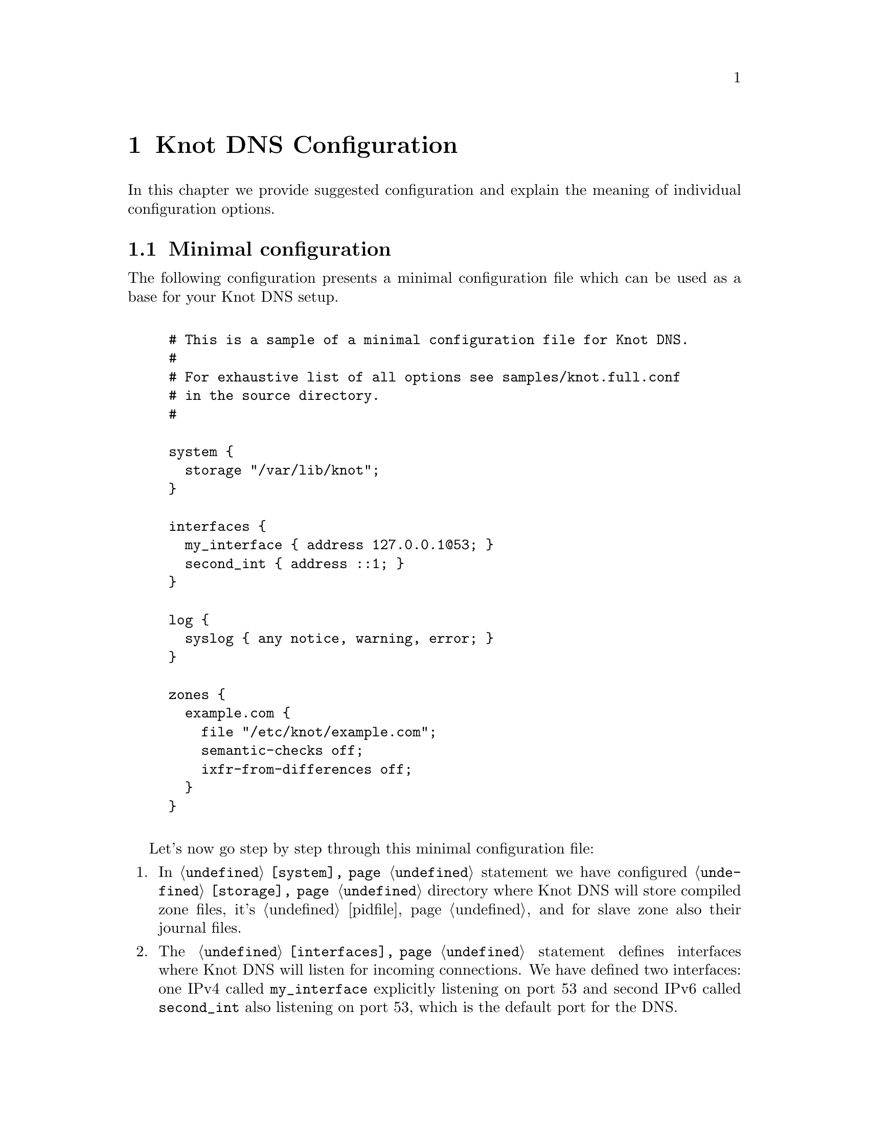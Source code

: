 @node Knot DNS Configuration, Running Knot DNS, Knot DNS Installation, Top
@chapter Knot DNS Configuration

In this chapter we provide suggested configuration and explain the meaning of individual configuration options.

@menu
* Minimal configuration::       
* Slave configuration::       
* Master configuration::       
* Configuring multiple interfaces::       
@end menu

@node Minimal configuration
@section Minimal configuration

The following configuration presents a minimal configuration
file which can be used as a base for your Knot DNS setup.

@example

# This is a sample of a minimal configuration file for Knot DNS.
#
# For exhaustive list of all options see samples/knot.full.conf
# in the source directory.
#

system @{
  storage "/var/lib/knot";
@}

interfaces @{
  my_interface @{ address 127.0.0.1@@53; @}
  second_int @{ address ::1; @}
@}

log @{
  syslog @{ any notice, warning, error; @}
@}

zones @{
  example.com @{  
    file "/etc/knot/example.com";
    semantic-checks off;
    ixfr-from-differences off;
  @}
@}
	
@end example

Let's now go step by step through this minimal configuration file:

@enumerate 

@item
In @code{@ref{system}} statement we have configured @code{@ref{storage}}
directory where Knot DNS will store compiled zone files, it's
@ref{pidfile} and for slave zone also their journal files.

@item
The @code{@ref{interfaces}} statement defines interfaces where Knot
DNS will listen for incoming connections. We have defined two
interfaces: one IPv4 called @code{my_interface} explicitly listening
on port 53 and second IPv6 called @code{second_int} also listening on
port 53, which is the default port for the DNS.

@item
The @code{@ref{log}} statement defines the destination where Knot DNS
will send it's log messages.  In this example we told Knot DNS to send
its log messages with priority @code{debug}, @code{warning} and
@code{notice} into the syslog. If you omit this sections, all levels
will printed to either @code{stdout} or @code{stderr}, and the levels
from the @code{warning} and more serious to syslog. You can find all
possible combinations in the @ref{log}.

@item
The @code{@ref{zones}} statement is the one probably most important,
because it defines the zones Knot DNS will serve.  In its most simple
form you define zone by it's name and defined the filename where Knot
DNS can find the zone contents. You can turn on more detailed semantic
checks of zone file in this statement. Refer to @code{@ref{zones List of zone semantic checks}} to see
which checks are enabled by default and which are optional. If Knot is
being run as a master server, experimental feature @code{ixfr-from-differences}
can be enabled to create IXFR changesets from changest made to master zone file.
See @ref{Controlling running daemon} for more information.
@end enumerate

@node Slave configuration
@section Slave configuration

Knot DNS doesn't strictly differ master and slave zones.
The only requirement is to have @code{xfr-in} @code{@ref{zones}} statement set for given zone,
thus both allowing incoming XFR from that remote and also using it as the
zone master. Also, you can specify relative paths for zone file and in that case,
zone files will be bootstrapped over AXFR and placed in the storage directory,
specified in @code{@ref{storage}}.

@example
remotes @{
  master @{ address 127.0.0.1@@53; @}
@}
zones @{
  example.com @{  
    file "example.com"; # relative to 'storage'
    xfr-in master;      # uses 'master' remote
    notify-in master;   # also allow NOTIFY from 'master'
  @}
@}
@end example

You can also use TSIG for access control. For this, you need to specify the key
and assign it to the remote. Supported algorithms for TSIG key are:
hmac-md5, hmac-sha1, hmac-sha224, hmac-sha256, hmac-sha384, hmac-sha512.
Secret is written in base64 encoded format. @code{@ref{keys}}

@example
keys @{
  key0 hmac-md5 "Wg=="; # keyname algorithm secret
@}
remotes @{
  master @{ address 127.0.0.1@@53; key key0; @}
@}
zones @{
  example.com @{  
    file "example.com"; # relative to 'storage'
    xfr-in master;      # uses 'master' remote
    notify-in master;   # also allow NOTIFY from 'master'
  @}
@}
@end example

As of now it is not possible to associate multiple keys with a remote.

@node Master configuration
@section Master configuration

By default, zones are treated as master as long as they don't have the @code{xfr-in} set.
You can specify which remotes to allow outgoing XFR and NOTIFY @code{@ref{zones}}.

@example
remotes @{
  slave @{ address 127.0.0.1@@53; @}
  any @{ address 0.0.0.0/0; @}
  subnet1 @{ address 192.168.1.0/8; @}
  subnet2 @{ address 192.168.2.0/8; @}
@}
zones @{
  example.com @{  
    file "/var/zones/example.com";
    xfr-out subnet1, subnet2; # uses 'master' remote
    notify-out slave;
  @}
@}
@end example

You can also secure outgoing XFRs with TSIG.

@example
keys @{
  key0 hmac-md5 "Wg=="; # keyname algorithm secret
@}
remotes @{
  any @{ address 0.0.0.0/0; key key0; @}
@}
zones @{
  example.com @{  
    file "/var/zones/example.com";
    xfr-out any; # uses 'any' remote secured with TSIG key 'key0'
  @}
@}
@end example

@node Configuring multiple interfaces
@section Configuring multiple interfaces

Knot DNS support binding to multiple available interfaces in the @code{@ref{interfaces}}.
You can also use the special addresses for "any address" like @code{0.0.0.0} or @code{[::]}.

@example
interfaces @{
  if1 @{ address 192.168.1.2@@53; @}
  anyv6 @{ address [::]@@53; @}
@}
@end example
